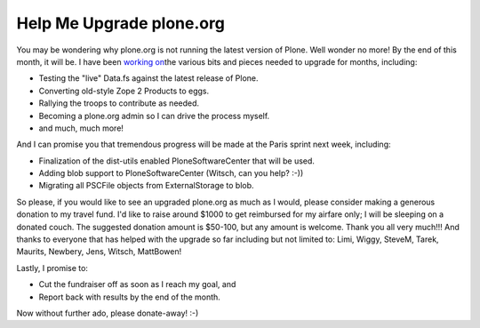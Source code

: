 Help Me Upgrade plone.org
=========================

.. post:: 2008/04/18

You may be wondering why plone.org is not running the latest version of Plone. Well wonder no more! By the end of this month, it will be. I have been `working on`_\ the various bits and pieces needed to upgrade for months, including:

- Testing the "live" Data.fs against the latest release of Plone.
- Converting old-style Zope 2 Products to eggs.
- Rallying the troops to contribute as needed.
- Becoming a plone.org admin so I can drive the process myself.
- and much, much more!

And I can promise you that tremendous progress will be made at the Paris sprint next week, including:

- Finalization of the dist-utils enabled PloneSoftwareCenter that will be used.
- Adding blob support to PloneSoftwareCenter (Witsch, can you help? :-))
- Migrating all PSCFile objects from ExternalStorage to blob.

So please, if you would like to see an upgraded plone.org as much as I would, please consider making a generous donation to my travel fund. I'd like to raise around $1000 to get reimbursed for my airfare only; I will be sleeping on a donated couch. The suggested donation amount is $50-100, but any amount is welcome. Thank you all very much!!! And thanks to everyone that has helped with the upgrade so far including but not limited to: Limi, Wiggy, SteveM, Tarek, Maurits, Newbery, Jens, Witsch, MattBowen!

Lastly, I promise to:

-  Cut the fundraiser off as soon as I reach my goal, and
-  Report back with results by the end of the month.

Now without further ado, please donate-away! :-)

.. _working on: http://dev.plone.org/plone/log/PloneOrg/buildouts/branches/3.0
